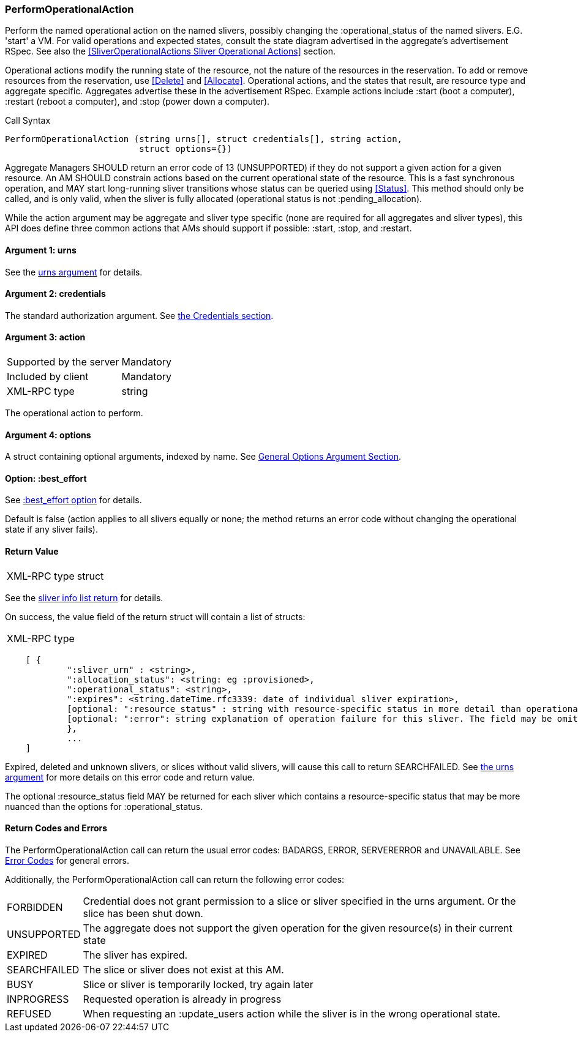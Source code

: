 [[PerformOperationalAction]]
=== PerformOperationalAction

Perform the named operational action on the named slivers, possibly changing the +:operational_status+ of the named slivers. E.G. 'start' a VM. For valid operations and expected states, consult the state diagram advertised in the aggregate's advertisement RSpec. See also the <<SliverOperationalActions Sliver Operational Actions>> section.

Operational actions modify the running state of the resource, not the nature of the resources in the reservation. To add or remove resources from the reservation, use <<Delete>> and <<Allocate>>. 
Operational actions, and the states that result, are resource type and aggregate specific. Aggregates advertise these in the advertisement RSpec.
Example actions include +:start+ (boot a computer), +:restart+ (reboot a computer), and +:stop+ (power down a computer). 

.Call Syntax
[source]
----------------
PerformOperationalAction (string urns[], struct credentials[], string action, 
                          struct options={})
----------------

Aggregate Managers SHOULD return an error code of 13 (UNSUPPORTED) if they do not support a given action for a given resource. An AM SHOULD constrain actions based on the current operational state of the resource. This is a fast synchronous operation, and MAY start long-running sliver transitions whose status can be queried using <<Status>>. This method should only be called, and is only valid, when the sliver is fully allocated (operational status is not +:pending_allocation+).

While the action argument may be aggregate and sliver type specific (none are required for all aggregates and sliver types), this API does define three common actions that AMs should support if possible: +:start+, +:stop+, and +:restart+. 

==== Argument 1:  +urns+

See the <<CommonArgumentUrns, +urns+ argument>> for details.

==== Argument 2:  +credentials+

The standard authorization argument. See <<CommonArgumentCredentials, the Credentials section>>.

==== Argument 3:  +action+

***********************************
[horizontal]
Supported by the server:: Mandatory
Included by client:: Mandatory 
XML-RPC type:: +string+
***********************************

The operational action to perform.

==== Argument 4:  +options+

A struct containing optional arguments, indexed by name. See <<OptionsArgument,General Options Argument Section>>.

==== Option: +:best_effort+

See <<CommonOptionBestEffort, +:best_effort+ option>> for details.

Default is false (action applies to all slivers equally or none; the method returns an error code without changing the operational state if any sliver fails).

==== Return Value

***********************************
[horizontal]
XML-RPC type:: +struct+
***********************************

See the <<CommonReturnSliverInfoList, sliver info list return>> for details.

On success, the value field of the return struct will contain a list of structs:

***********************************
[horizontal]
XML-RPC type::
[source]
    [ {
            ":sliver_urn" : <string>,
            ":allocation_status": <string: eg :provisioned>,
            ":operational_status": <string>,
            ":expires": <string.dateTime.rfc3339: date of individual sliver expiration>,
            [optional: ":resource_status" : string with resource-specific status in more detail than operational_status; may be omitted],
            [optional: ":error": string explanation of operation failure for this sliver. The field may be omitted but if present may not be null/None.]
            }, 
            ... 
    ]
***********************************

///////////////////////////////////////////////////
Old version:
Note that +PerformOperationalAction+ may return an empty list, if no slivers were in the request or in the specified slice. However, the method may instead return an error (e.g. SEARCHFAILED). Calling this method on a specific sliver that is unknown, expired, or deleted shall result in an error (SEARCHFAILED or EXPIRED or ERROR), unless +:best_effort+ is true.
///////////////////////////////////////////////////

Expired, deleted and unknown slivers, or slices without valid slivers, will cause this call to return SEARCHFAILED. See <<CommonArgumentUrns, the +urns+ argument>> for more details on this error code and return value.

The optional +:resource_status+ field MAY be returned for each sliver which contains a resource-specific status that may be more nuanced than the options for +:operational_status+.

==== Return Codes and Errors

The +PerformOperationalAction+ call can return the usual error codes: BADARGS, ERROR, SERVERERROR and UNAVAILABLE. See <<ErrorCodes,Error Codes>> for general errors.

Additionally, the +PerformOperationalAction+ call can return the following error codes:
[horizontal]
FORBIDDEN:: Credential does not grant permission to a slice or sliver specified in the +urns+ argument. Or the slice has been shut down.
UNSUPPORTED:: The aggregate does not support the given operation for the given resource(s) in their current state 
EXPIRED:: The sliver has expired.
SEARCHFAILED:: The slice or sliver does not exist at this AM.
BUSY:: Slice or sliver is temporarily locked, try again later
INPROGRESS::  Requested operation is already in progress 
REFUSED::  When requesting an +:update_users+ action while the sliver is in the wrong operational state.


